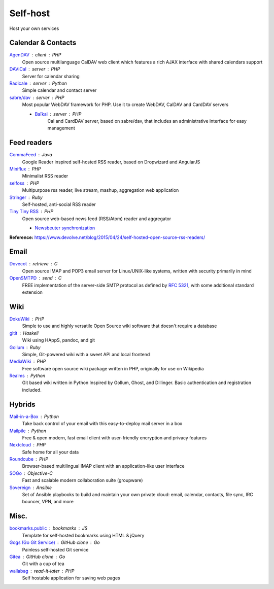 Self-host
=========

Host your own services

Calendar & Contacts
-------------------

`AgenDAV <http://agendav.org/>`_ : client : PHP
  Open source multilanguage CalDAV web client which features a rich AJAX
  interface with shared calendars support

`DAViCal <http://www.davical.org/>`_ : server : PHP
  Server for calendar sharing

`Radicale <http://radicale.org/>`_ : server : Python
  Simple calendar and contact server

`sabre/dav <http://sabre.io/>`_ : server : PHP
  Most popular WebDAV framework for PHP. Use it to create WebDAV, CalDAV and
  CardDAV servers

  - `Baïkal <http://sabre.io/baikal/>`_ : server : PHP
      Cal and CardDAV server, based on sabre/dav, that includes an
      administrative interface for easy management

Feed readers
------------

`CommaFeed <https://www.commafeed.com/>`_ : Java
  Google Reader inspired self-hosted RSS reader, based on Dropwizard and
  AngularJS

`Miniflux <https://miniflux.net/>`_ : PHP
  Minimalist RSS reader

`selfoss <http://selfoss.aditu.de/>`_ : PHP
  Multipurpose rss reader, live stream, mashup, aggregation web application

`Stringer <https://github.com/swanson/stringer>`_ : Ruby
  Self-hosted, anti-social RSS reader

`Tiny Tiny RSS <https://tt-rss.org/gitlab/fox/tt-rss/wikis/home>`_ : PHP
  Open source web-based news feed (RSS/Atom) reader and aggregator

  - `Newsbeuter synchronization <http://newsbeuter.org/doc/newsbeuter.html#_tiny_tiny_rss_synchronization>`_

**Reference:** https://www.devolve.net/blog/2015/04/24/self-hosted-open-source-rss-readers/

Email
-----

`Dovecot <http://dovecot.org/>`_ : retrieve : C
  Open source IMAP and POP3 email server for Linux/UNIX-like systems, written
  with security primarily in mind

`OpenSMTPD <https://www.opensmtpd.org/>`_ : send : C
  FREE implementation of the server-side SMTP protocol as defined by :RFC:`5321`,
  with some additional standard extension

Wiki
----

`DokuWiki <https://www.dokuwiki.org/dokuwiki>`_ : PHP
  Simple to use and highly versatile Open Source wiki software that doesn't
  require a database

`gitit <https://github.com/jgm/gitit>`_ : Haskell
  Wiki using HAppS, pandoc, and git

`Gollum <https://github.com/gollum/gollum>`_ : Ruby
  Simple, Git-powered wiki with a sweet API and local frontend

`MediaWiki <https://www.mediawiki.org/wiki/MediaWiki>`_ : PHP
  Free software open source wiki package written in PHP, originally for use on
  Wikipedia

`Realms <http://realms.io/>`_ : Python
  Git based wiki written in Python Inspired by Gollum, Ghost, and Dillinger.
  Basic authentication and registration included.

Hybrids
-------

`Mail-in-a-Box <https://mailinabox.email/>`_ : Python
  Take back control of your email with this easy-to-deploy mail server in a box

`Mailpile <https://www.mailpile.is/>`_ : Python
  Free & open modern, fast email client with user-friendly encryption and
  privacy features

`Nextcloud <https://nextcloud.com/>`_ : PHP
  Safe home for all your data

`Roundcube <https://roundcube.net/>`_ : PHP
  Browser-based multilingual IMAP client with an application-like user interface

`SOGo <https://sogo.nu/>`_ : Objective-C
  Fast and scalable modern collaboration suite (groupware)

`Sovereign <https://github.com/sovereign/sovereign>`_ : Ansible
  Set of Ansible playbooks to build and maintain your own private cloud: email,
  calendar, contacts, file sync, IRC bouncer, VPN, and more

Misc.
-----

`bookmarks.public <https://github.com/skx/bookmarks.public>`_ : bookmarks : JS
  Template for self-hosted bookmarks using HTML & jQuery

`Gogs (Go Git Service) <https://gogs.io/>`_ : GitHub clone : Go
  Painless self-hosted Git service

`Gitea <https://github.com/go-gitea/gitea>`_ : GitHub clone : Go
  Git with a cup of tea

`wallabag <https://wallabag.org/en>`_ : read-it-later : PHP
  Self hostable application for saving web pages

.. seealso::

   :doc:`command-line_tools`, :doc:`security`, :doc:`server_performance`
